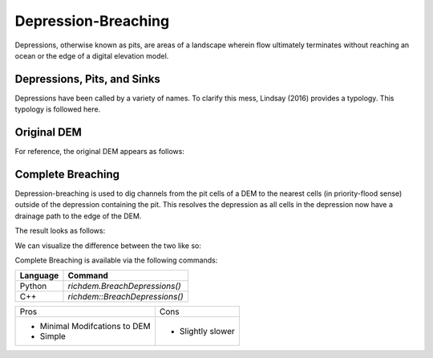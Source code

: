 Depression-Breaching
====================

Depressions, otherwise known as pits, are areas of a landscape wherein flow
ultimately terminates without reaching an ocean or the edge of a digital
elevation model.



Depressions, Pits, and Sinks
----------------------------

Depressions have been called by a variety of names. To clarify this mess,
Lindsay (2016) provides a typology. This typology is followed here.

.. image:: imgs/Lindsay2016_depression_typology.png


Original DEM
----------------------------

For reference, the original DEM appears as follows:

.. plot::
    :width: 800pt
    :include-source:
    :context: reset
    :outname: depression_breach_original

    import richdem as rd
    import numpy as np
    
    beau    = rd.rdarray(np.load('imgs/beauford.npz')['beauford'], no_data=-9999)
    beaufig = rd.rdShow(beau, ignore_colours=[0], axes=False, cmap='jet', figsize=(8,5.5))


Complete Breaching
----------------------------

Depression-breaching is used to dig channels from the pit cells of a DEM to the
nearest cells (in priority-flood sense) outside of the depression containing the
pit. This resolves the depression as all cells in the depression now have a
drainage path to the edge of the DEM.

The result looks as follows:

.. plot::
    :width: 800pt
    :include-source:
    :context: close-figs
    :outname: breaching_complete

    beau_breached    = rd.BreachDepressions(beau, in_place=False)
    beaufig_breached = rd.rdShow(beau_breached, ignore_colours=[0], axes=False, cmap='jet', vmin=beaufig['vmin'], vmax=beaufig['vmax'], figsize=(8,5.5))

We can visualize the difference between the two like so:

.. plot::
    :width: 800pt
    :include-source:
    :context: close-figs
    :outname: depression_complete_breached_original_diff

    beau_diff    = beau_breached - beau
    beaufig_diff = rd.rdShow(beau_diff, ignore_colours=[0], axes=False, cmap='jet', figsize=(8,5.5))

Complete Breaching is available via the following commands:

================= ==============================
Language          Command
================= ==============================
Python            `richdem.BreachDepressions()`
C++               `richdem::BreachDepressions()`
================= ==============================

+-------------------------------+--------------------------------------+
|Pros                           |  Cons                                |
+-------------------------------+--------------------------------------+
| - Minimal Modifcations to DEM | - Slightly slower                    |
| - Simple                      |                                      |
+-------------------------------+--------------------------------------+

